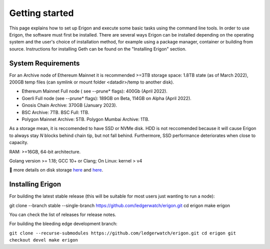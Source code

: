 
Getting started
===============

This page explains how to set up Erigon and execute some basic tasks using the command line tools. In order to use Erigon, the software must first be installed. There are several ways Erigon can be installed depending on the operating system and the user's choice of installation method, for example using a package manager, container or building from source. Instructions for installing Geth can be found on the "Installing Erigon" section.

System Requirements
--------------------

For an Archive node of Ethereum Mainnet it is recommended >=3TB storage space: 1.8TB state (as of March 2022), 200GB temp files (can symlink or mount folder <datadir>/temp to another disk).

- Ethereum Mainnet Full node ( see --prune* flags): 400Gb (April 2022).
- Goerli Full node (see --prune* flags): 189GB on Beta, 114GB on Alpha (April 2022).
- Gnosis Chain Archive: 370GB (January 2023).
- BSC Archive: 7TB. BSC Full: 1TB.
- Polygon Mainnet Archive: 5TB. Polygon Mumbai Archive: 1TB.

As a storage mean, it is reccomended to have SSD or NVMe disk. HDD is not reccomended because it will cause Erigon to always stay *N* blocks behind chain tip, but not fall behind. Furthermore, SSD performance deteriorates when close to capacity.

RAM: >=16GB, 64-bit architecture.

Golang version >= 1.18; GCC 10+ or Clang; On Linux: kernel > v4

🔬 more details on disk storage `here <https://erigon.substack.com/p/disk-footprint-changes-in-new-erigon?s=r>`_ and `here <https://ledgerwatch.github.io/turbo_geth_release.html#Disk-space>`_.

Installing Erigon
-------------------

For building the latest stable release (this will be suitable for most users just wanting to run a node):


.. code:: shell
git clone --branch stable --single-branch https://github.com/ledgerwatch/erigon.git
cd erigon
make erigon

You can check the list of releases for release notes.

For building the bleeding edge development branch:

``git clone --recurse-submodules https://github.com/ledgerwatch/erigon.git
cd erigon
git checkout devel
make erigon``
